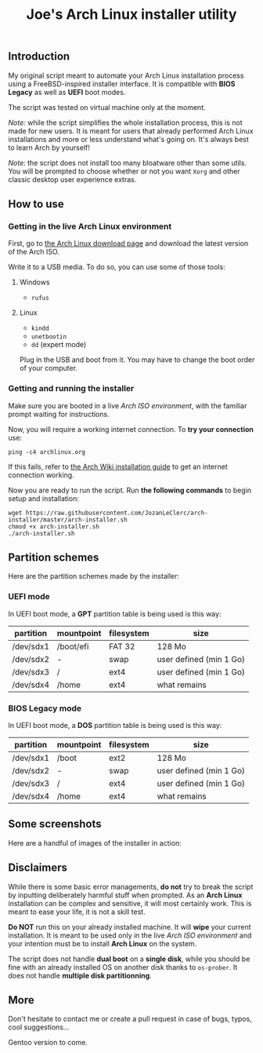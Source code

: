 #+TITLE: Joe's Arch Linux installer utility
** Introduction
My original script meant to automate your Arch Linux installation process using a FreeBSD-inspired installer interface. It is compatible with *BIOS Legacy* as well as *UEFI* boot modes.

The script was tested on virtual machine only at the moment.

/Note:/ while the script simplifies the whole installation process, this is not made for new users. It is meant for users that already performed Arch Linux installations and more or less understand what's going on. It's always best to learn Arch by yourself!

/Note:/ the script does not install too many bloatware other than some utils. You will be prompted to choose whether or not you want ~Xorg~ and other classic desktop user experience extras.

** How to use
*** Getting in the live Arch Linux environment
First, go to [[https://www.archlinux.org/download/][the Arch Linux download page]] and download the latest version of the Arch ISO.

Write it to a USB media. To do so, you can use some of those tools:

**** Windows
- ~rufus~

**** Linux
- ~kindd~
- ~unetbootin~
- ~dd~ (expert mode)

Plug in the USB and boot from it. You may have to change the boot order of your computer.

*** Getting and running the installer
Make sure you are booted in a live /Arch ISO environment/, with the familiar prompt waiting for instructions.

Now, you will require a working internet connection. To *try your connection* use:

#+BEGIN_SRC shell
ping -c4 archlinux.org
#+END_SRC

If this fails, refer to [[https://wiki.archlinux.org/index.php/Installation_guide#Connect_to_the_internet][the Arch Wiki installation guide]] to get an internet connection working.

Now you are ready to run the script. Run *the following commands* to begin setup and installation:

#+BEGIN_SRC shell
wget https://raw.githubusercontent.com/JozanLeClerc/arch-installer/master/arch-installer.sh
chmod +x arch-installer.sh
./arch-installer.sh
#+END_SRC

** Partition schemes
Here are the partition schemes made by the installer:

*** UEFI mode
In UEFI boot mode, a *GPT* partition table is being used is this way:

| partition | mountpoint | filesystem | size                    |
|-----------+------------+------------+-------------------------|
| /dev/sdx1 | /boot/efi  | FAT 32     | 128 Mo                  |
| /dev/sdx2 | -          | swap       | user defined (min 1 Go) |
| /dev/sdx3 | /          | ext4       | user defined (min 1 Go) |
| /dev/sdx4 | /home      | ext4       | what remains            |

*** BIOS Legacy mode
In UEFI boot mode, a *DOS* partition table is being used is this way:

| partition | mountpoint | filesystem | size                    |
|-----------+------------+------------+-------------------------|
| /dev/sdx1 | /boot      | ext2       | 128 Mo                  |
| /dev/sdx2 | -          | swap       | user defined (min 1 Go) |
| /dev/sdx3 | /          | ext4       | user defined (min 1 Go) |
| /dev/sdx4 | /home      | ext4       | what remains            |

** Some screenshots
Here are a handful of images of the installer in action:

[[./img/screen1.png]]

[[./img/screen2.png]]

[[./img/screen3.png]]

[[./img/screen4.png]]

** Disclaimers
While there is some basic error managements, *do not* try to break the script by inputting deliberately harmful stuff when prompted. As an *Arch Linux* installation can be complex and sensitive, it will most certainly work. This is meant to ease your life, it is not a skill test.

*Do NOT* run this on your already installed machine. It will *wipe* your current installation. It is meant to be used only in the live /Arch ISO environment/ and your intention must be to install *Arch Linux* on the system.

The script does not handle *dual boot* on a *single disk*, while you should be fine with an already installed OS on another disk thanks to ~os-prober~.  
It does not handle *multiple disk partitionning*.

** More
Don't hesitate to contact me or create a pull request in case of bugs, typos, cool suggestions...

Gentoo version to come.
